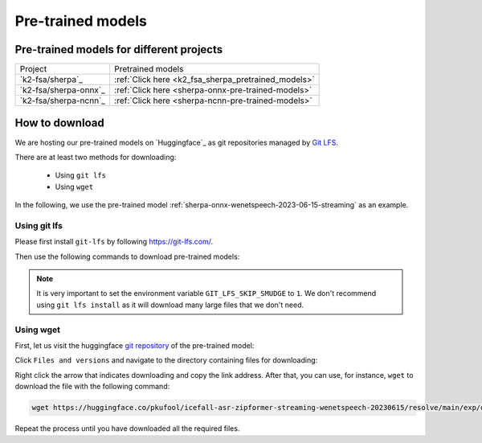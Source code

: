 Pre-trained models
==================

Pre-trained models for different projects
-----------------------------------------
.. list-table::

 * - Project
   - Pretrained models
 * - `k2-fsa/sherpa`_
   - :ref:`Click here <k2_fsa_sherpa_pretrained_models>`
 * - `k2-fsa/sherpa-onnx`_
   - :ref:`Click here <sherpa-onnx-pre-trained-models>`
 * - `k2-fsa/sherpa-ncnn`_
   - :ref:`Click here <sherpa-ncnn-pre-trained-models>`

How to download
---------------

We are hosting our pre-trained models on `Huggingface`_ as git repositories
managed by `Git LFS <https://git-lfs.com/>`_.

There are at least two methods for downloading:

  - Using ``git lfs``
  - Using ``wget``

In the following, we use the pre-trained model :ref:`sherpa-onnx-wenetspeech-2023-06-15-streaming`
as an example.

Using git lfs
~~~~~~~~~~~~~

Please first install ``git-lfs`` by following `<https://git-lfs.com/>`_.

.. tabs::

   .. tab:: Linux

      .. code-block:: bash

        # apt/deb
        sudo apt-get install git-lfs

        # yum/rpm
        sudo yum install git-lfs

      Please see `<https://github.com/git-lfs/git-lfs/blob/main/INSTALLING.md>`_
      for details.

   .. tab:: macOS

      .. code-block:: bash

        brew install git-lfs

   .. tab:: Windows

      Please visit `<https://gitforwindows.org/>`_
      to download and install ``git-lfs``.

Then use the following commands to download pre-trained models:

.. tabs::

   .. tab:: Linux/macOS

      .. code-block:: bash

        GIT_LFS_SKIP_SMUDGE=1 git clone https://huggingface.co/pkufool/icefall-asr-zipformer-streaming-wenetspeech-20230615
        cd icefall-asr-zipformer-streaming-wenetspeech-20230615
        git lfs pull --include "exp/*chunk-16-left-128.*onnx"

   .. tab:: Windows (Powershell)

      .. code-block:: bash

        $env:GIT_LFS_SKIP_SMUDGE="1"
        git clone https://huggingface.co/pkufool/icefall-asr-zipformer-streaming-wenetspeech-20230615
        cd icefall-asr-zipformer-streaming-wenetspeech-20230615
        git lfs pull --include "exp/*chunk-16-left-128.*onnx"

   .. tab:: Windows (cmd)

      .. code-block:: bash

        set GIT_LFS_SKIP_SMUDGE="1"
        git clone https://huggingface.co/pkufool/icefall-asr-zipformer-streaming-wenetspeech-20230615
        cd icefall-asr-zipformer-streaming-wenetspeech-20230615
        git lfs pull --include "exp/*chunk-16-left-128.*onnx"

.. note::

   It is very important to set the environment variable ``GIT_LFS_SKIP_SMUDGE`` to ``1``.
   We don't recommend using ``git lfs install`` as it will download many large files that
   we don't need.


Using wget
~~~~~~~~~~

First, let us visit the huggingface `git repository <https://huggingface.co/pkufool/icefall-asr-zipformer-streaming-wenetspeech-20230615>`_ of the pre-trained model:

.. image:: pic/pre-trained-model/visit.png
  :width: 600
  :align: center
  :alt: Visit the pre-traind model git repo

Click ``Files and versions`` and navigate to the directory containing files
for downloading:

.. image:: pic/pre-trained-model/visit2.png
  :width: 600
  :align: center
  :alt: Get the URL for downloading

Right click the arrow that indicates downloading and copy the link address.
After that, you can use, for instance, ``wget`` to download the file with the following
command:

.. code-block:: bash

   wget https://huggingface.co/pkufool/icefall-asr-zipformer-streaming-wenetspeech-20230615/resolve/main/exp/decoder-epoch-12-avg-4-chunk-16-left-128.int8.onnx

Repeat the process until you have downloaded all the required files.
